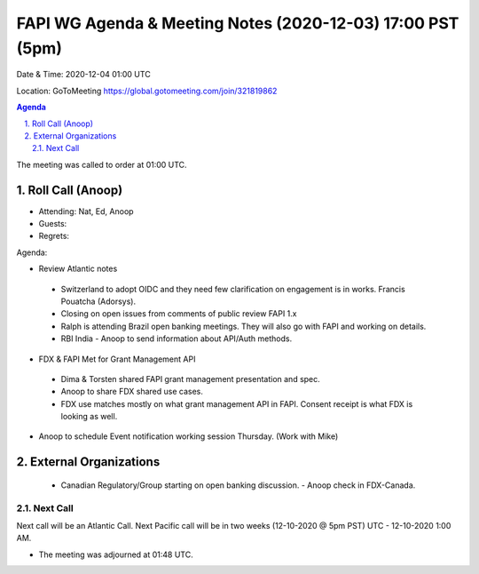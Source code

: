 ===========================================
FAPI WG Agenda & Meeting Notes (2020-12-03) 17:00 PST (5pm)
===========================================
Date & Time: 2020-12-04 01:00 UTC

Location: GoToMeeting https://global.gotomeeting.com/join/321819862


.. sectnum:: 
   :suffix: .

.. contents:: Agenda

The meeting was called to order at 01:00 UTC. 

Roll Call (Anoop)
=====================

* Attending: Nat, Ed, Anoop
* Guests: 
* Regrets:  

Agenda:

* Review Atlantic notes
 - Switzerland to adopt OIDC and they need few clarification on engagement is in works. Francis Pouatcha (Adorsys).
 - Closing on open issues from comments of public review FAPI 1.x 
 - Ralph is attending Brazil open banking meetings. They will also go with FAPI and working on details. 
 - RBI India - Anoop to send information about API/Auth methods.

* FDX & FAPI Met for Grant Management API
 - Dima & Torsten shared FAPI grant management presentation and spec.
 - Anoop to share FDX shared use cases.
 - FDX use matches mostly on what grant management API in FAPI. Consent receipt is what FDX is looking as well.  
* Anoop to schedule Event notification working session Thursday. (Work with Mike)

External Organizations 
==============================
 * Canadian Regulatory/Group starting on open banking discussion. - Anoop check in FDX-Canada.
 
Next Call
-----------------------
Next call will be an Atlantic Call. 
Next Pacific call will be in two weeks (12-10-2020 @ 5pm PST) UTC - 12-10-2020 1:00 AM.  

* The meeting was adjourned at 01:48 UTC.